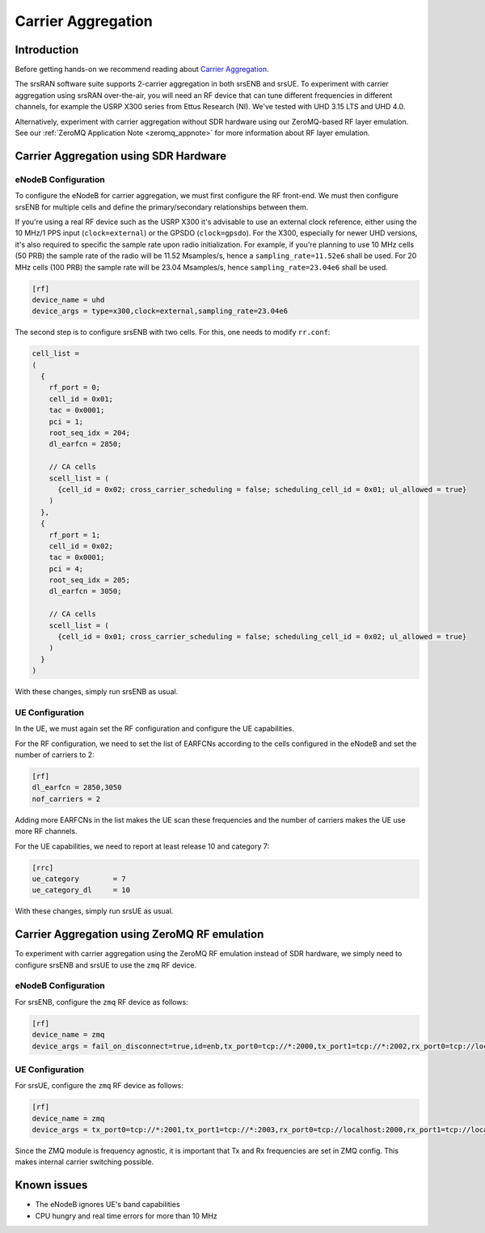 .. srsRAN Carrier Aggregation Application Note

.. _2ca_appnote:

Carrier Aggregation
===================


Introduction
************

Before getting hands-on we recommend reading about `Carrier Aggregation <https://www.sharetechnote.com/html/Lte_Advanced_CarrierAggregation.html>`_.

The srsRAN software suite supports 2-carrier aggregation in both srsENB and srsUE. To experiment with carrier aggregation using srsRAN over-the-air, you will need an RF device that can tune different frequencies in different channels, for example the USRP X300 series from Ettus Research (NI). We've tested with UHD 3.15 LTS and UHD 4.0.

Alternatively, experiment with carrier aggregation without SDR hardware using our ZeroMQ-based RF layer emulation. See our :ref:`ZeroMQ Application Note <zeromq_appnote>` for more information about RF layer emulation.

Carrier Aggregation using SDR Hardware
**************************************

eNodeB Configuration
--------------------

To configure the eNodeB for carrier aggregation, we must first configure the RF front-end. We must then configure srsENB for multiple cells and define the primary/secondary relationships between them.

If you're using a real RF device such as the USRP X300 it's advisable to use an external clock reference, either using the 10 MHz/1 PPS input (``clock=external``) or the GPSDO (``clock=gpsdo``).
For the X300, especially for newer UHD versions, it's also required to specific the sample rate upon radio initialization. For example, if you're planning to use 10 MHz cells (50 PRB)
the sample rate of the radio will be 11.52 Msamples/s, hence a ``sampling_rate=11.52e6`` shall be used. For 20 MHz cells (100 PRB) the sample rate will be 23.04 Msamples/s, hence ``sampling_rate=23.04e6`` shall be used.

.. code::

  [rf]
  device_name = uhd
  device_args = type=x300,clock=external,sampling_rate=23.04e6


The second step is to configure srsENB with two cells. For this, one needs to modify ``rr.conf``:

.. code::

  
  cell_list =
  (
    {
      rf_port = 0;
      cell_id = 0x01;
      tac = 0x0001;
      pci = 1;
      root_seq_idx = 204;
      dl_earfcn = 2850;

      // CA cells
      scell_list = (
        {cell_id = 0x02; cross_carrier_scheduling = false; scheduling_cell_id = 0x01; ul_allowed = true}
      )
    },
    {
      rf_port = 1;
      cell_id = 0x02;
      tac = 0x0001;
      pci = 4;
      root_seq_idx = 205;
      dl_earfcn = 3050;

      // CA cells
      scell_list = (
        {cell_id = 0x01; cross_carrier_scheduling = false; scheduling_cell_id = 0x02; ul_allowed = true}
      )
    }
  )

With these changes, simply run srsENB as usual.


UE Configuration
----------------

In the UE, we must again set the RF configuration and configure the UE capabilities.

For the RF configuration, we need to set the list 
of EARFCNs according to the cells configured in the eNodeB and set the 
number of carriers to 2:

.. code::

  [rf]
  dl_earfcn = 2850,3050
  nof_carriers = 2

Adding more EARFCNs in the list makes the UE scan these frequencies 
and the number of carriers makes the UE use more RF channels.


For the UE capabilities, we need to report at least release 
10 and category 7:

.. code::

  [rrc]
  ue_category        = 7
  ue_category_dl     = 10

With these changes, simply run srsUE as usual.


Carrier Aggregation using ZeroMQ RF emulation
*********************************************

To experiment with carrier aggregation using the ZeroMQ RF emulation instead of SDR hardware,
we simply need to configure srsENB and srsUE to use the ``zmq`` RF device.

eNodeB Configuration
--------------------

For srsENB, configure the ``zmq`` RF device as follows:

.. code::

  [rf]
  device_name = zmq
  device_args = fail_on_disconnect=true,id=enb,tx_port0=tcp://*:2000,tx_port1=tcp://*:2002,rx_port0=tcp://localhost:2001,rx_port1=tcp://localhost:2003


UE Configuration
----------------

For srsUE, configure the ``zmq`` RF device as follows:

.. code::

  [rf]
  device_name = zmq
  device_args = tx_port0=tcp://*:2001,tx_port1=tcp://*:2003,rx_port0=tcp://localhost:2000,rx_port1=tcp://localhost:2002,id=ue,tx_freq0=2510e6,tx_freq1=2530e6,rx_freq0=2630e6,rx_freq1=2650e6


Since the ZMQ module is frequency agnostic, it is important that Tx and 
Rx frequencies are set in ZMQ config. This makes internal carrier 
switching possible.

Known issues
************

* The eNodeB ignores UE's band capabilities
* CPU hungry and real time errors for more than 10 MHz
